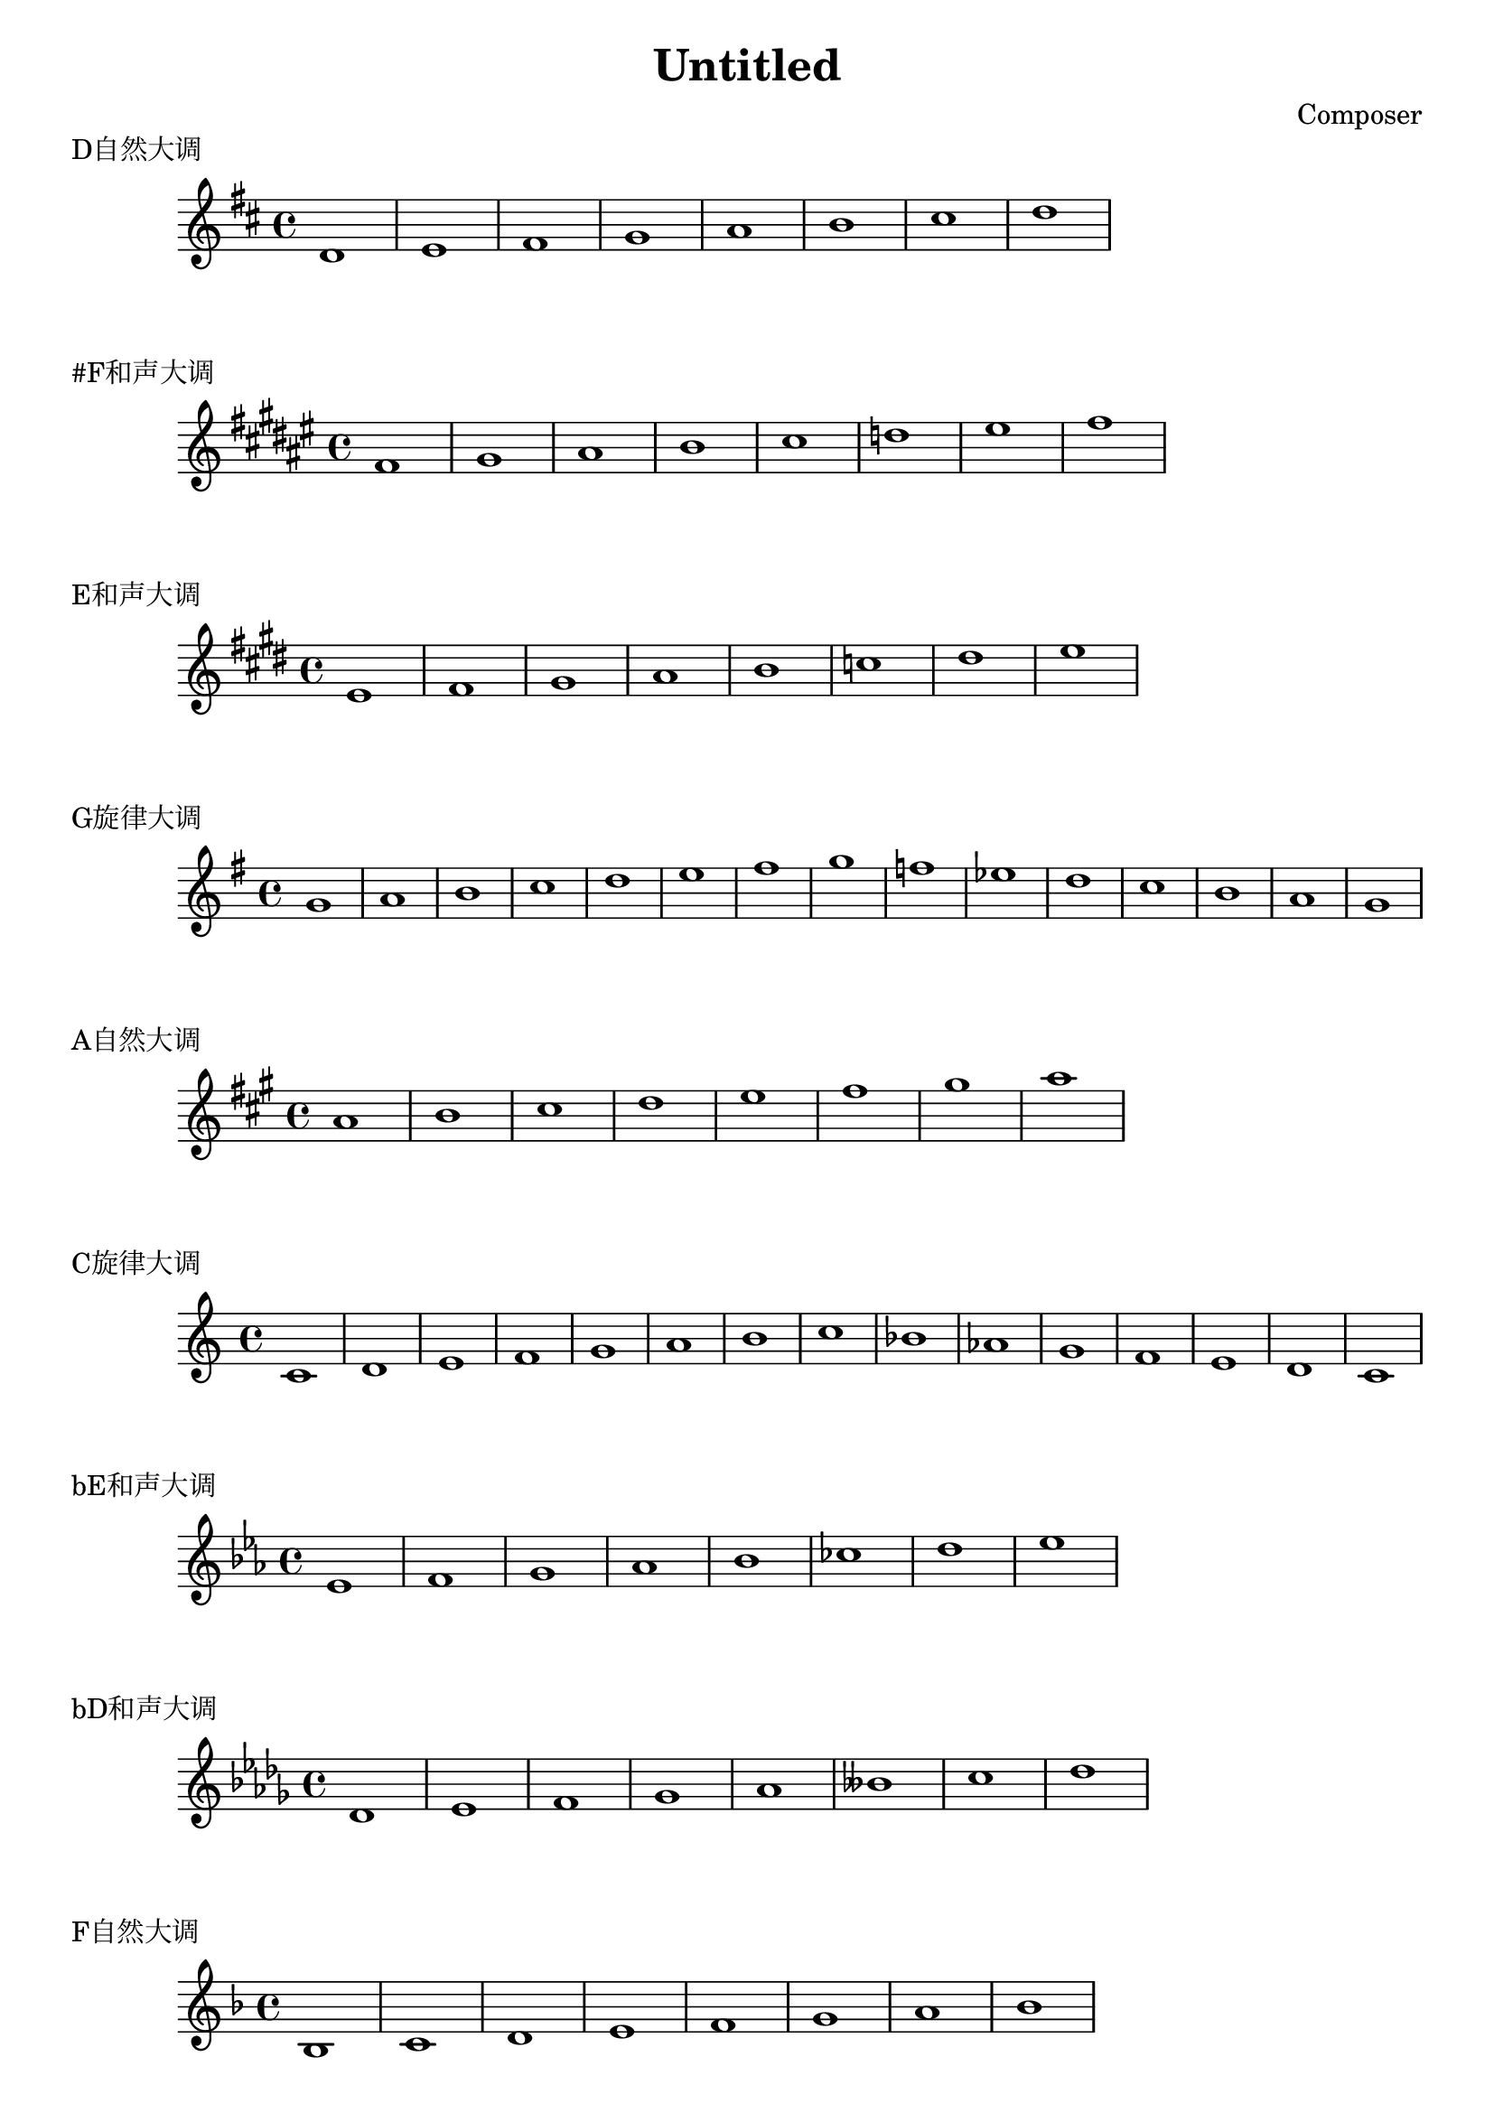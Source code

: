 \header {
  title = "Untitled"
  composer = "Composer"
}

\markup {"D自然大调"}
\score {
  \relative c' {
\key d \major
    d1 e fis g a b cis d
  }
  }

\markup {"#F和声大调"}
\score {
  \relative c' {
\key fis \major
    fis gis ais b cis d eis fis
  }
  }

\markup {"E和声大调"}
\score {
  \relative c' {
\key e \major
    e fis gis a b c dis e
  }
  }

\markup {"G旋律大调"}
\score {
  \relative c'' {
\key g \major
    g a b c d e fis g f ees d c b a g
  }
  }

\markup {"A自然大调"}
\score {
  \relative c'' {
\key a \major
    a b cis d e fis gis a
  }
  }

\markup {"C旋律大调"}
\score {
  \relative c' {
\key c \major
    c d e f g a b c bes aes g f e d c
  }
  }

\markup {"bE和声大调"}
\score {
  \relative c' {
\key ees \major
    ees f g aes bes ces d ees
  }
  }

\markup {"bD和声大调"}
\score {
  \relative c' {
\key des \major
    des ees f ges aes beses c des
  }
  }

  \markup {"F自然大调"}
\score {
  \relative c' {
\key f \major
    bes c d e f g a bes
  }
  }

\markup {"C和声大调"}
\score {
  \relative c' {
\key c \major
    c d e f g aes b c 
  }
  }

\markup {"bG自然大调"}
\score {
  \relative c' {
\key ges \major
    ges aes bes c des ees f ges
  }
  }

  \layout {}
  \midi {}
